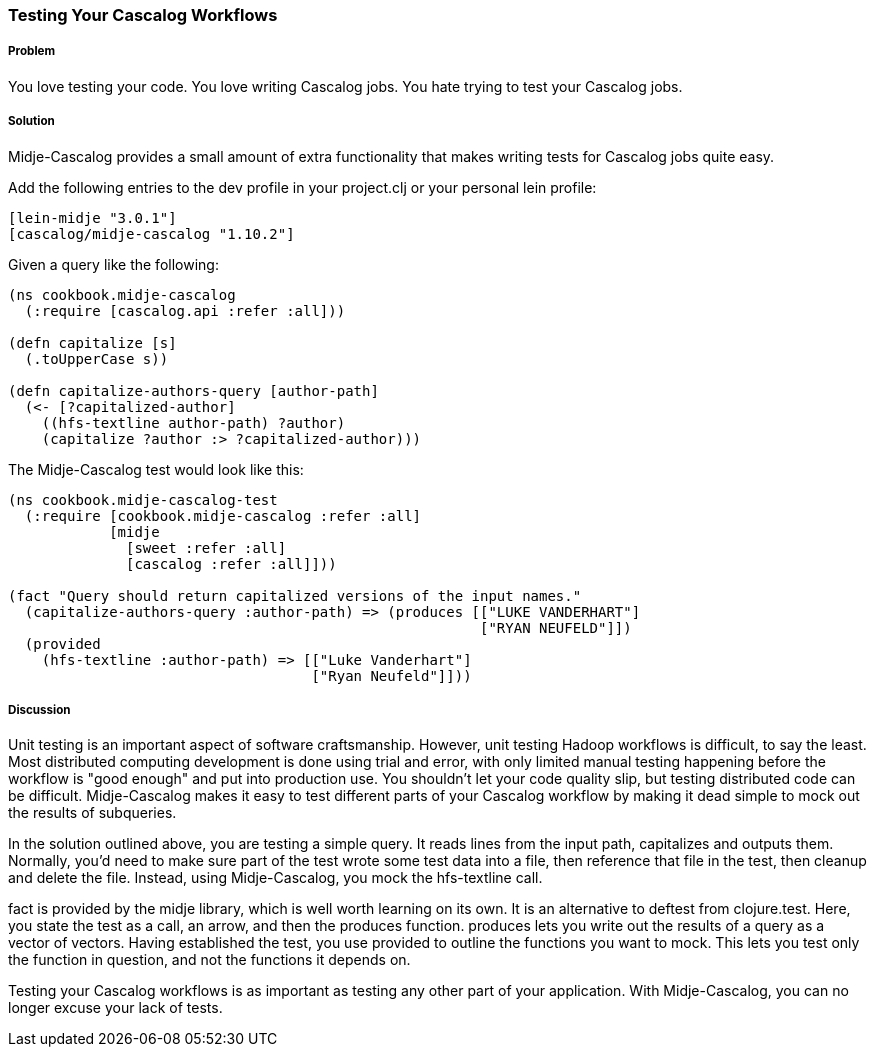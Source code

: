 === Testing Your Cascalog Workflows

===== Problem

You love testing your code. You love writing Cascalog jobs. You hate
trying to test your Cascalog jobs.

===== Solution

Midje-Cascalog provides a small amount of extra functionality that
makes writing tests for Cascalog jobs quite easy.

Add the following entries to the dev profile in your project.clj or
your personal lein profile:
[source,clojure]
----
[lein-midje "3.0.1"]
[cascalog/midje-cascalog "1.10.2"]
----

Given a query like the following:
[source,clojure]
----
(ns cookbook.midje-cascalog
  (:require [cascalog.api :refer :all]))

(defn capitalize [s]
  (.toUpperCase s))

(defn capitalize-authors-query [author-path]
  (<- [?capitalized-author]
    ((hfs-textline author-path) ?author)
    (capitalize ?author :> ?capitalized-author)))
----

The Midje-Cascalog test would look like this:
[source,clojure]
----
(ns cookbook.midje-cascalog-test
  (:require [cookbook.midje-cascalog :refer :all]
            [midje
              [sweet :refer :all]
              [cascalog :refer :all]]))

(fact "Query should return capitalized versions of the input names."
  (capitalize-authors-query :author-path) => (produces [["LUKE VANDERHART"]
                                                        ["RYAN NEUFELD"]])
  (provided
    (hfs-textline :author-path) => [["Luke Vanderhart"]
                                    ["Ryan Neufeld"]]))
----

===== Discussion

Unit testing is an important aspect of software
craftsmanship. However, unit testing Hadoop workflows is difficult, to
say the least. Most distributed computing development is done using
trial and error, with only limited manual testing happening before the
workflow is "good enough" and put into production use. You shouldn't
let your code quality slip, but testing distributed code can be
difficult. Midje-Cascalog makes it easy to test different parts of
your Cascalog workflow by making it dead simple to mock out the
results of subqueries.

In the solution outlined above, you are testing a simple query. It
reads lines from the input path, capitalizes and outputs
them. Normally, you'd need to make sure part of the test wrote some
test data into a file, then reference that file in the test, then
cleanup and delete the file. Instead, using Midje-Cascalog, you mock
the +hfs-textline+ call.

+fact+ is provided by the +midje+ library, which is well worth
learning on its own. It is an alternative to +deftest+ from
+clojure.test+. Here, you state the test as a call, an arrow, and then
the +produces+ function. +produces+ lets you write out the results of
a query as a vector of vectors. Having established the test, you use
+provided+ to outline the functions you want to mock. This lets you
test only the function in question, and not the functions it depends
on.

Testing your Cascalog workflows is as important as testing any other
part of your application. With Midje-Cascalog, you can no longer
excuse your lack of tests.
